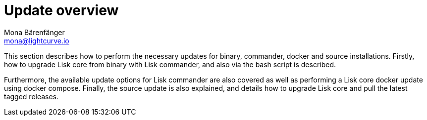 = Update overview
Mona Bärenfänger <mona@lightcurve.io>



This section describes how to perform the necessary updates for binary, commander, docker and source installations. Firstly, how to upgrade Lisk core from binary with Lisk commander, and also via the bash script is described.

Furthermore, the available update options for Lisk commander are also covered as well as performing a Lisk core docker update using docker compose.
Finally, the source update is also explained, and details how to upgrade Lisk core and pull the latest tagged releases.





